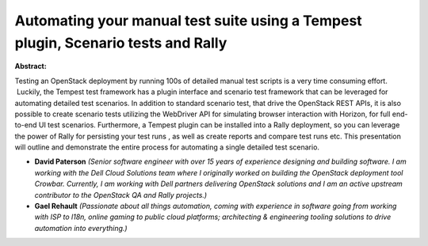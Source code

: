 Automating your manual test suite using a Tempest plugin, Scenario tests and Rally
~~~~~~~~~~~~~~~~~~~~~~~~~~~~~~~~~~~~~~~~~~~~~~~~~~~~~~~~~~~~~~~~~~~~~~~~~~~~~~~~~~

**Abstract:**

Testing an OpenStack deployment by running 100s of detailed manual test scripts is a very time consuming effort.  Luckily, the Tempest test framework has a plugin interface and scenario test framework that can be leveraged for automating detailed test scenarios. In addition to standard scenario test, that drive the OpenStack REST APIs, it is also possible to create scenario tests utilizing the WebDriver API for simulating browser interaction with Horizon, for full end-to-end UI test scenarios. Furthermore, a Tempest plugin can be installed into a Rally deployment, so you can leverage the power of Rally for persisting your test runs , as well as create reports and compare test runs etc. This presentation will outline and demonstrate the entire process for automating a single detailed test scenario.


* **David Paterson** *(Senior software engineer with over 15 years of experience designing and building software. I am working with the Dell Cloud Solutions team where I originally worked on building the OpenStack deployment tool Crowbar. Currently, I am working with Dell partners delivering OpenStack solutions and I am an active upstream contributor to the OpenStack QA and Rally projects.)*

* **Gael Rehault** *(Passionate about all things automation, coming with experience in software going from working with ISP to l18n, online gaming to public cloud platforms; architecting & engineering tooling solutions to drive automation into everything.)*
